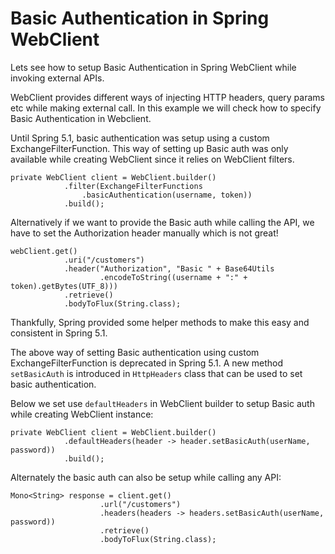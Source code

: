 * Basic Authentication in Spring WebClient

Lets see how to setup Basic Authentication in Spring WebClient while invoking external APIs. 

WebClient provides different ways of injecting HTTP headers, query params etc while making external call. In this example we will check how to specify Basic Authentication in Webclient.

Until Spring 5.1, basic authentication was setup using a custom ExchangeFilterFunction. This way of setting up Basic auth was only available while creating WebClient since it relies on WebClient filters.

#+begin_src 
private WebClient client = WebClient.builder()
            .filter(ExchangeFilterFunctions
                .basicAuthentication(username, token))
            .build();
#+end_src

Alternatively if we want to provide the Basic auth while calling the API, we have to set the Authorization header manually which is not great!

#+begin_src 
webClient.get()
            .uri("/customers")
            .header("Authorization", "Basic " + Base64Utils
                    .encodeToString((username + ":" + token).getBytes(UTF_8)))
            .retrieve()
            .bodyToFlux(String.class);
#+end_src

Thankfully, Spring provided some helper methods to make this easy and consistent in Spring 5.1.

The above way of setting Basic authentication using custom ExchangeFilterFunction is deprecated in Spring 5.1. A new method ~setBasicAuth~ is introduced in ~HttpHeaders~ class that can be used to set basic authentication.

Below we set use ~defaultHeaders~ in WebClient builder to setup Basic auth while creating WebClient instance:

#+begin_src 
private WebClient client = WebClient.builder()
            .defaultHeaders(header -> header.setBasicAuth(userName, password))
            .build();  
#+end_src

Alternately the basic auth can also be setup while calling any API:

#+begin_src 
Mono<String> response = client.get()
                    .url("/customers")
                    .headers(headers -> headers.setBasicAuth(userName, password))
                    .retrieve()
                    .bodyToFlux(String.class);
#+end_src



